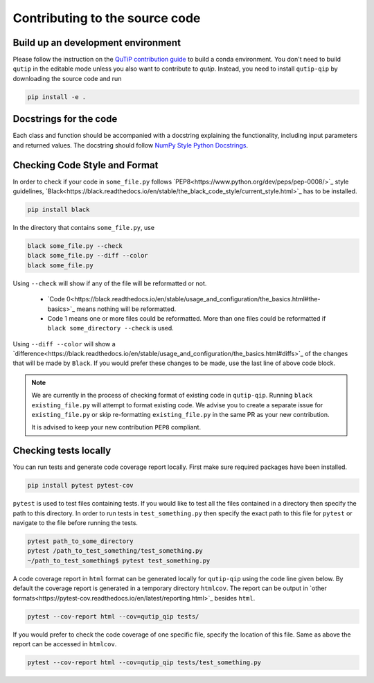.. _contribute_code:

*******************************
Contributing to the source code
*******************************

Build up an development environment
===================================

Please follow the instruction on the `QuTiP contribution guide <https://qutip.org/docs/latest/development/contributing.html#building>`_ to
build a conda environment.
You don't need to build ``qutip`` in the editable mode unless you also want to contribute to `qutip`.
Instead, you need to install ``qutip-qip`` by downloading the source code and run

.. code-block::

    pip install -e .


Docstrings for the code
=======================

Each class and function should be accompanied with a docstring
explaining the functionality, including input parameters and returned values.
The docstring should follow
`NumPy Style Python Docstrings <https://www.sphinx-doc.org/en/master/usage/extensions/example_numpy.html>`_.

Checking Code Style and Format
==============================

In order to check if your code in ``some_file.py`` follows `PEP8<https://www.python.org/dev/peps/pep-0008/>`_
style guidelines, `Black<https://black.readthedocs.io/en/stable/the_black_code_style/current_style.html>`_
has to be installed.

.. code-block::

  pip install black

In the directory that contains ``some_file.py``, use

.. code-block::

  black some_file.py --check
  black some_file.py --diff --color
  black some_file.py

Using ``--check`` will show if any of the file will be reformatted or not.

  * `Code 0<https://black.readthedocs.io/en/stable/usage_and_configuration/the_basics.html#the-basics>`_ means nothing will be reformatted.
  * Code 1 means one or more files could be reformatted. More than one files could
    be reformatted if ``black some_directory --check`` is used.

Using ``--diff --color`` will show a `difference<https://black.readthedocs.io/en/stable/usage_and_configuration/the_basics.html#diffs>`_ of
the changes that will be made by ``Black``. If you would prefer these changes to be made, use the last line of above code block.

.. note::
  We are currently in the process of checking format of existing code in ``qutip-qip``.
  Running ``black existing_file.py`` will attempt to format existing code. We
  advise you to create a separate issue for ``existing_file.py`` or skip re-formatting
  ``existing_file.py`` in the same PR as your new contribution.

  It is advised to keep your new contribution ``PEP8`` compliant.

Checking tests locally
=======================

You can run tests and generate code coverage report locally. First make sure
required packages have been installed.

.. code-block::

  pip install pytest pytest-cov

``pytest`` is used to test files containing tests. If you would like to test all the
files contained in a directory then specify the path to this directory. In order to run
tests in ``test_something.py`` then specify the exact path to this file for ``pytest``
or navigate to the file before running the tests.

.. code-block::

  pytest path_to_some_directory
  pytest /path_to_test_something/test_something.py
  ~/path_to_test_something$ pytest test_something.py

A code coverage report in ``html`` format  can be generated locally for
``qutip-qip`` using the code line given below. By default the coverage report
is generated in a temporary directory ``htmlcov``. The report can be output
in `other formats<https://pytest-cov.readthedocs.io/en/latest/reporting.html>`_
besides ``html``. 

.. code-block::

  pytest --cov-report html --cov=qutip_qip tests/

If you would prefer to check the code coverage of one specific file, specify
the location of this file. Same as above the report can be accessed in ``htmlcov``.

.. code-block::

  pytest --cov-report html --cov=qutip_qip tests/test_something.py
